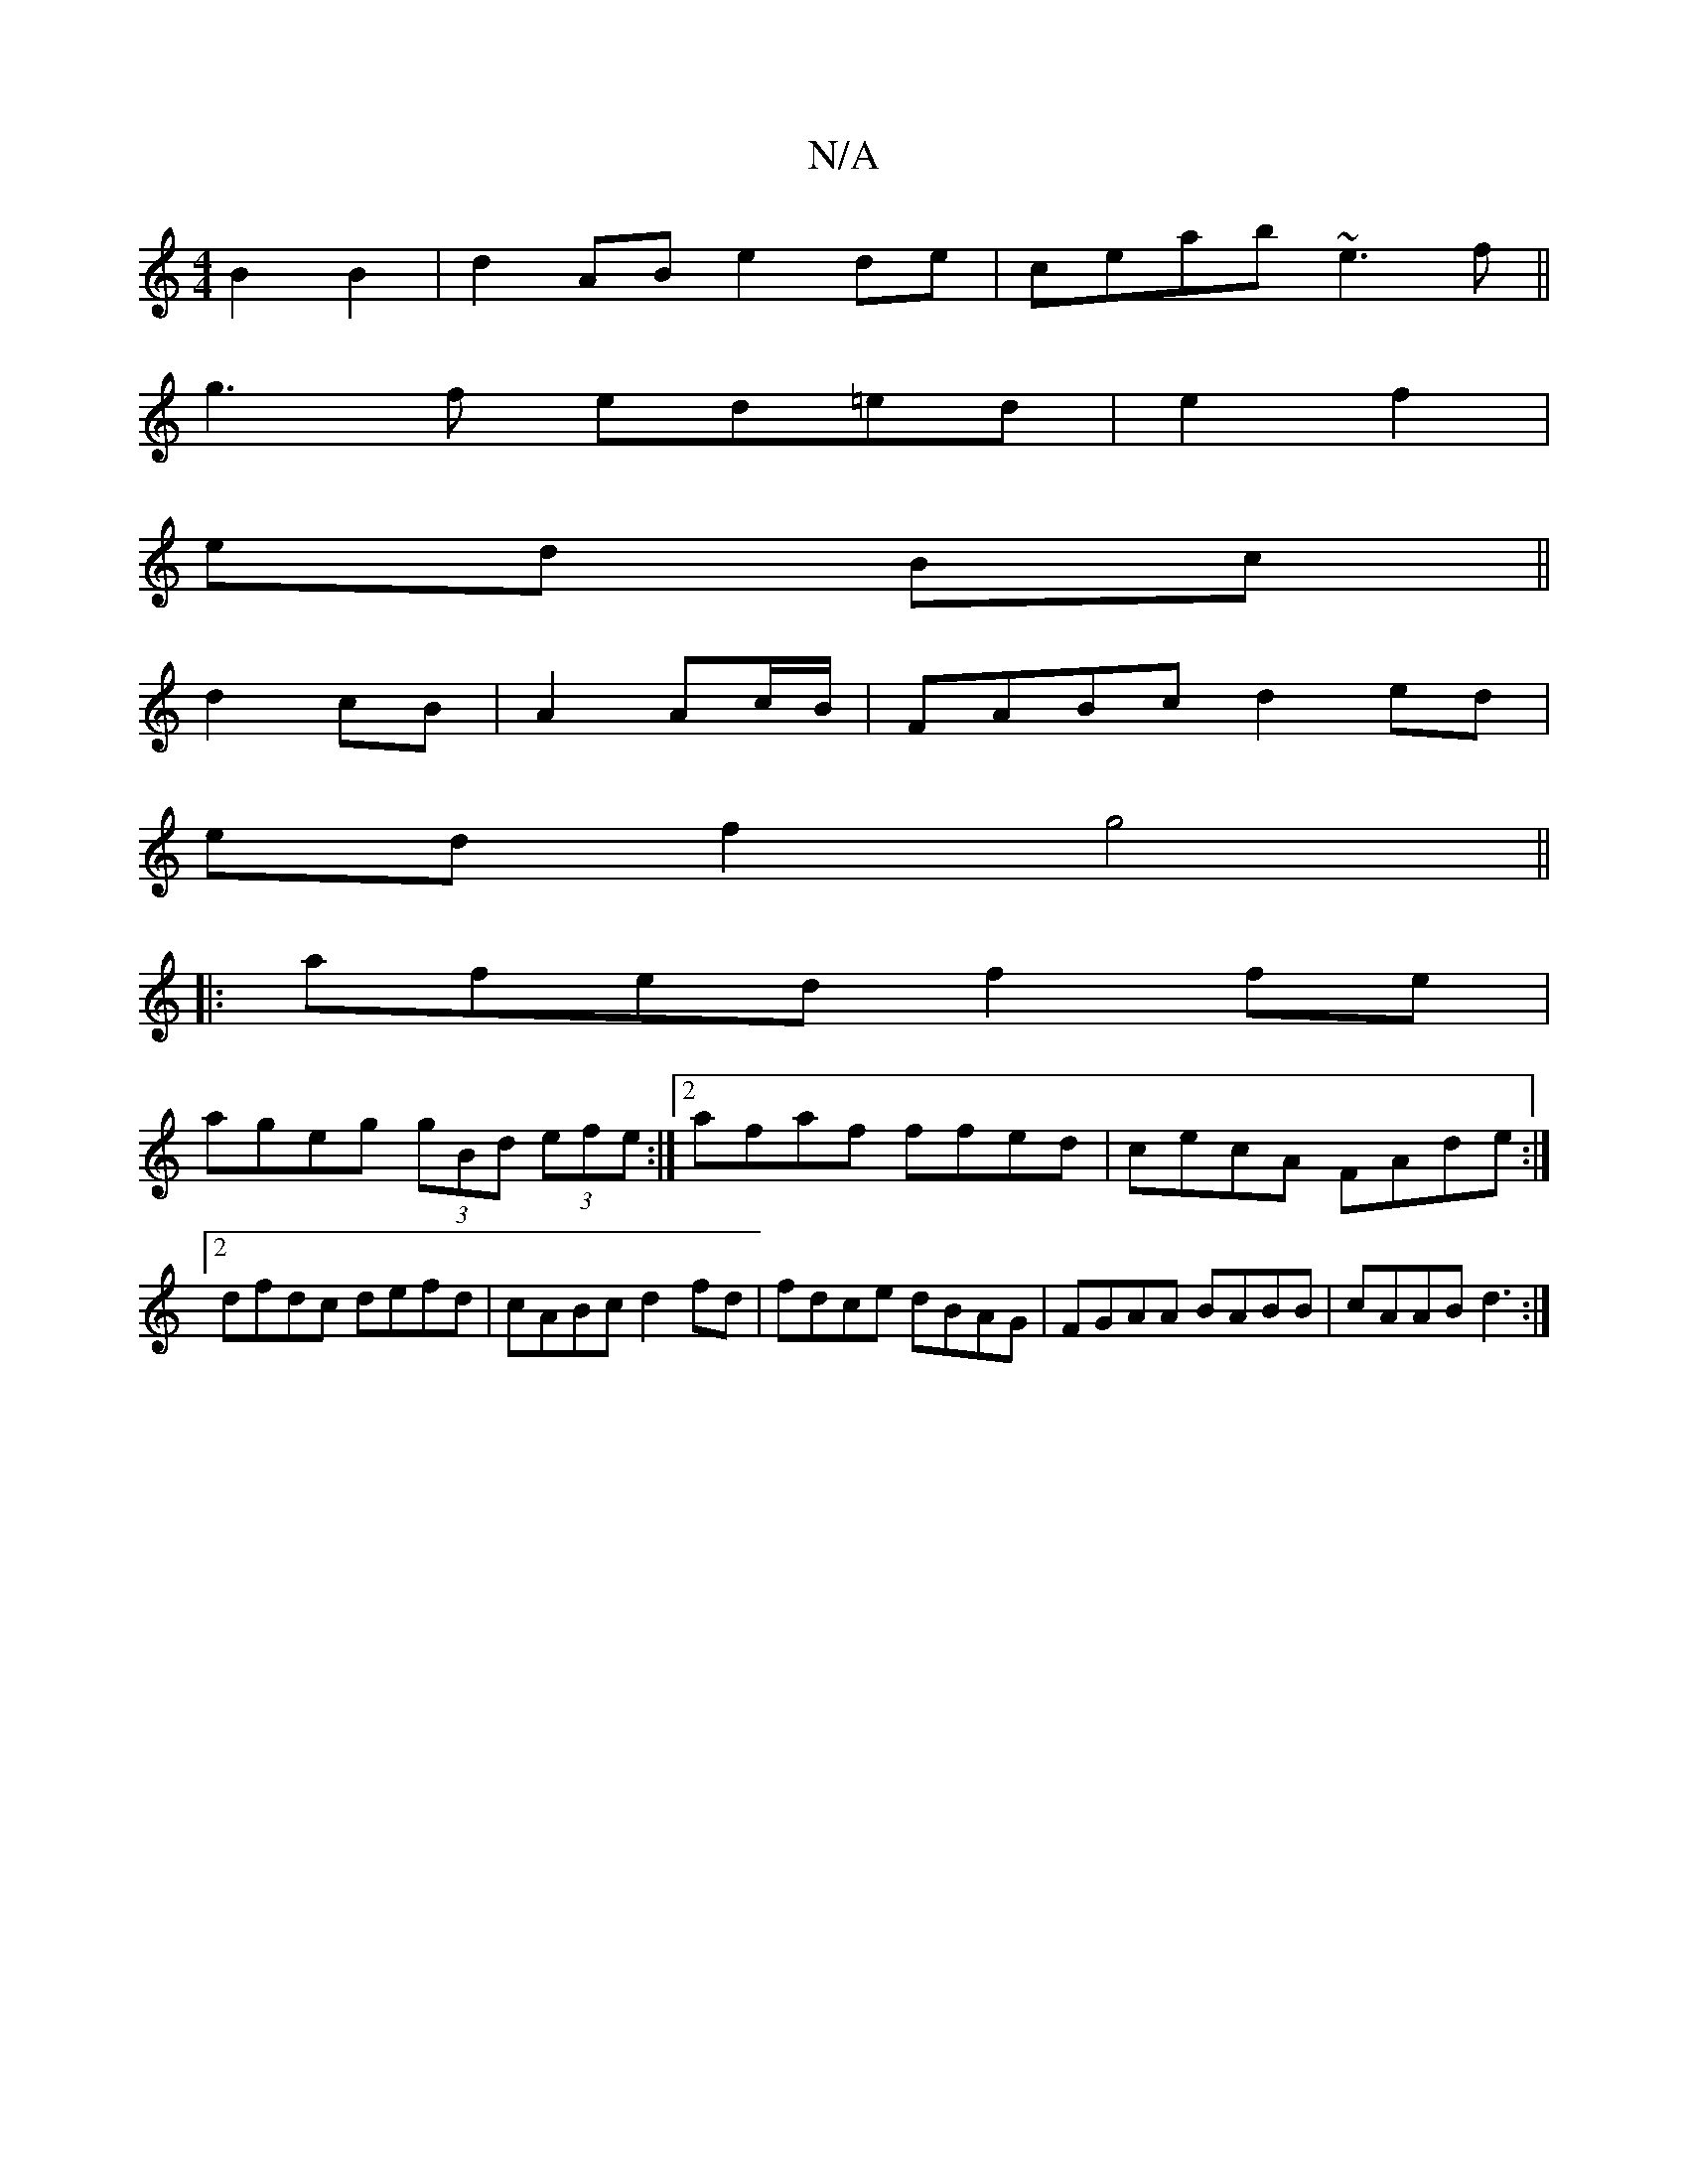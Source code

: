 X:1
T:N/A
M:4/4
R:N/A
K:Cmajor
B2 B2 | d2AB e2de|ceab ~e3f||
g3f ed=ed|e2 f2|
ed Bc||
d2 cB|A2 Ac/B/|FABc d2 ed|
edf2 g4||
|:afed f2fe|
ageg (3gBd (3efe:|2 afaf ffed|cecA FAde:|2 dfdc defd|cABc d2fd| fdce dBAG|FGAA BABB|cAAB d3:|
|